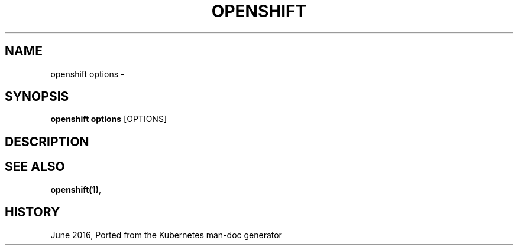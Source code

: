 .TH "OPENSHIFT" "1" " Openshift CLI User Manuals" "Openshift" "June 2016"  ""


.SH NAME
.PP
openshift options \-


.SH SYNOPSIS
.PP
\fBopenshift options\fP [OPTIONS]


.SH DESCRIPTION

.SH SEE ALSO
.PP
\fBopenshift(1)\fP,


.SH HISTORY
.PP
June 2016, Ported from the Kubernetes man\-doc generator
